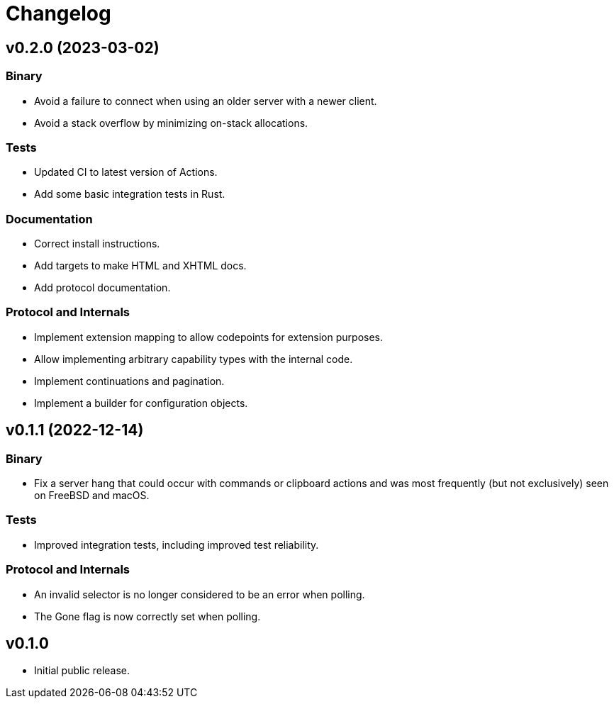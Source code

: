 = Changelog

== v0.2.0 (2023-03-02)

=== Binary

* Avoid a failure to connect when using an older server with a newer client.
* Avoid a stack overflow by minimizing on-stack allocations.

=== Tests

* Updated CI to latest version of Actions.
* Add some basic integration tests in Rust.

=== Documentation

* Correct install instructions.
* Add targets to make HTML and XHTML docs.
* Add protocol documentation.

=== Protocol and Internals

* Implement extension mapping to allow codepoints for extension purposes.
* Allow implementing arbitrary capability types with the internal code.
* Implement continuations and pagination.
* Implement a builder for configuration objects.

== v0.1.1 (2022-12-14)

=== Binary

* Fix a server hang that could occur with commands or clipboard actions and was
  most frequently (but not exclusively) seen on FreeBSD and macOS.

=== Tests

* Improved integration tests, including improved test reliability.

=== Protocol and Internals

* An invalid selector is no longer considered to be an error when polling.
* The Gone flag is now correctly set when polling.

== v0.1.0

* Initial public release.
